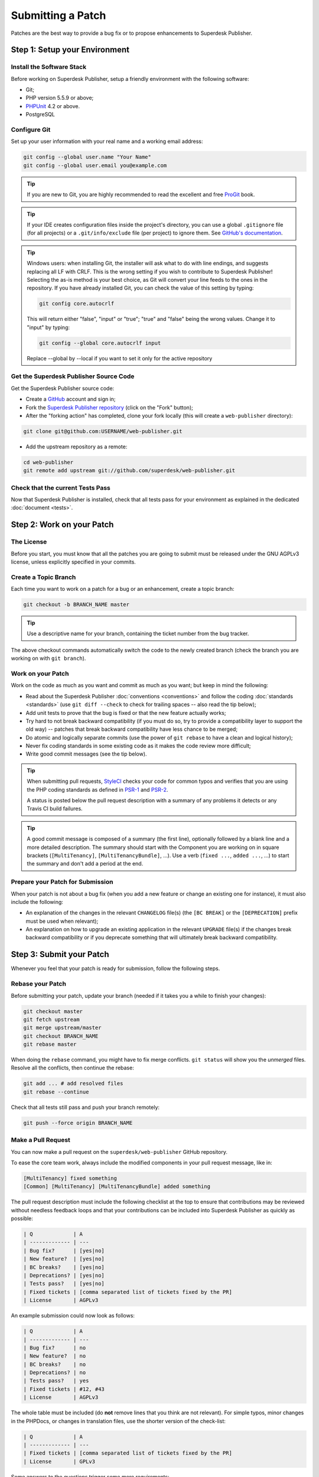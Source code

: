 Submitting a Patch
==================

Patches are the best way to provide a bug fix or to propose enhancements to
Superdesk Publisher.

Step 1: Setup your Environment
------------------------------

Install the Software Stack
~~~~~~~~~~~~~~~~~~~~~~~~~~

Before working on Superdesk Publisher, setup a friendly environment with the following
software:

* Git;
* PHP version 5.5.9 or above;
* `PHPUnit`_ 4.2 or above.
* PostgreSQL

Configure Git
~~~~~~~~~~~~~

Set up your user information with your real name and a working email address:

.. code-block:: bash

    git config --global user.name "Your Name"
    git config --global user.email you@example.com

.. tip::

    If you are new to Git, you are highly recommended to read the excellent and
    free `ProGit`_ book.

.. tip::

    If your IDE creates configuration files inside the project's directory,
    you can use a global ``.gitignore`` file (for all projects) or a
    ``.git/info/exclude`` file (per project) to ignore them. See
    `GitHub's documentation`_.

.. tip::

    Windows users: when installing Git, the installer will ask what to do with
    line endings, and suggests replacing all LF with CRLF. This is the wrong
    setting if you wish to contribute to Superdesk Publisher! Selecting the as-is method is your best choice, as Git will convert your line feeds to the ones in the
    repository. If you have already installed Git, you can check the value of
    this setting by typing:

    .. code-block:: bash

        git config core.autocrlf

    This will return either "false", "input" or "true"; "true" and "false" being
    the wrong values. Change it to "input" by typing:

    .. code-block:: bash

        git config --global core.autocrlf input

    Replace --global by --local if you want to set it only for the active
    repository

Get the Superdesk Publisher Source Code
~~~~~~~~~~~~~~~~~~~~~~~~~~~~~~~~~~~~~~~

Get the Superdesk Publisher source code:

* Create a `GitHub`_ account and sign in;

* Fork the `Superdesk Publisher repository`_ (click on the "Fork" button);

* After the "forking action" has completed, clone your fork locally
  (this will create a ``web-publisher`` directory):

.. code-block:: bash

      git clone git@github.com:USERNAME/web-publisher.git

* Add the upstream repository as a remote:

.. code-block:: bash

      cd web-publisher
      git remote add upstream git://github.com/superdesk/web-publisher.git

Check that the current Tests Pass
~~~~~~~~~~~~~~~~~~~~~~~~~~~~~~~~~

Now that Superdesk Publisher is installed, check that all tests pass for your
environment as explained in the dedicated :doc:`document <tests>`.

Step 2: Work on your Patch
--------------------------

The License
~~~~~~~~~~~

Before you start, you must know that all the patches you are going to submit
must be released under the GNU AGPLv3 license, unless explicitly specified in your
commits.

Create a Topic Branch
~~~~~~~~~~~~~~~~~~~~~

Each time you want to work on a patch for a bug or an enhancement, create a
topic branch:

.. code-block:: bash

    git checkout -b BRANCH_NAME master

.. tip::

    Use a descriptive name for your branch, containing the ticket number from the bug tracker.

The above checkout commands automatically switch the code to the newly created
branch (check the branch you are working on with ``git branch``).

Work on your Patch
~~~~~~~~~~~~~~~~~~

Work on the code as much as you want and commit as much as you want; but keep
in mind the following:

* Read about the Superdesk Publisher :doc:`conventions <conventions>` and follow the
  coding :doc:`standards <standards>` (use ``git diff --check`` to check for
  trailing spaces -- also read the tip below);

* Add unit tests to prove that the bug is fixed or that the new feature
  actually works;

* Try hard to not break backward compatibility (if you must do so, try to
  provide a compatibility layer to support the old way) -- patches that break
  backward compatibility have less chance to be merged;

* Do atomic and logically separate commits (use the power of ``git rebase`` to
  have a clean and logical history);

* Never fix coding standards in some existing code as it makes the code review
  more difficult;

* Write good commit messages (see the tip below).

.. tip::

    When submitting pull requests, `StyleCI`_ checks your code
    for common typos and verifies that you are using the PHP coding standards
    as defined in `PSR-1`_ and `PSR-2`_.

    A status is posted below the pull request description with a summary
    of any problems it detects or any Travis CI build failures.

.. tip::

    A good commit message is composed of a summary (the first line),
    optionally followed by a blank line and a more detailed description. The
    summary should start with the Component you are working on in square
    brackets (``[MultiTenancy]``, ``[MultiTenancyBundle]``, ...). Use a
    verb (``fixed ...``, ``added ...``, ...) to start the summary and don't
    add a period at the end.

Prepare your Patch for Submission
~~~~~~~~~~~~~~~~~~~~~~~~~~~~~~~~~

When your patch is not about a bug fix (when you add a new feature or change
an existing one for instance), it must also include the following:

* An explanation of the changes in the relevant ``CHANGELOG`` file(s) (the
  ``[BC BREAK]`` or the ``[DEPRECATION]`` prefix must be used when relevant);

* An explanation on how to upgrade an existing application in the relevant
  ``UPGRADE`` file(s) if the changes break backward compatibility or if you
  deprecate something that will ultimately break backward compatibility.

Step 3: Submit your Patch
-------------------------

Whenever you feel that your patch is ready for submission, follow the
following steps.

Rebase your Patch
~~~~~~~~~~~~~~~~~

Before submitting your patch, update your branch (needed if it takes you a
while to finish your changes):

.. code-block:: bash

    git checkout master
    git fetch upstream
    git merge upstream/master
    git checkout BRANCH_NAME
    git rebase master


When doing the ``rebase`` command, you might have to fix merge conflicts.
``git status`` will show you the *unmerged* files. Resolve all the conflicts,
then continue the rebase:

.. code-block:: bash

    git add ... # add resolved files
    git rebase --continue

Check that all tests still pass and push your branch remotely:

.. code-block:: bash

    git push --force origin BRANCH_NAME

.. _contributing-code-pull-request:

Make a Pull Request
~~~~~~~~~~~~~~~~~~~

You can now make a pull request on the ``superdesk/web-publisher`` GitHub repository.

To ease the core team work, always include the modified components in your
pull request message, like in:

.. code-block:: text

    [MultiTenancy] fixed something
    [Common] [MultiTenancy] [MultiTenancyBundle] added something

The pull request description must include the following checklist at the top
to ensure that contributions may be reviewed without needless feedback
loops and that your contributions can be included into Superdesk Publisher as quickly as
possible:

.. code-block:: text

    | Q             | A
    | ------------- | ---
    | Bug fix?      | [yes|no]
    | New feature?  | [yes|no]
    | BC breaks?    | [yes|no]
    | Deprecations? | [yes|no]
    | Tests pass?   | [yes|no]
    | Fixed tickets | [comma separated list of tickets fixed by the PR]
    | License       | AGPLv3

An example submission could now look as follows:

.. code-block:: text

    | Q             | A
    | ------------- | ---
    | Bug fix?      | no
    | New feature?  | no
    | BC breaks?    | no
    | Deprecations? | no
    | Tests pass?   | yes
    | Fixed tickets | #12, #43
    | License       | AGPLv3

The whole table must be included (do **not** remove lines that you think are
not relevant). For simple typos, minor changes in the PHPDocs, or changes in
translation files, use the shorter version of the check-list:

.. code-block:: text

    | Q             | A
    | ------------- | ---
    | Fixed tickets | [comma separated list of tickets fixed by the PR]
    | License       | GPLv3

Some answers to the questions trigger some more requirements:

* If you answer yes to "Bug fix?", check if the bug is already listed in the
  Superdesk Publisher bug tracker and reference it/them in "Fixed tickets";

* If you answer yes to "New feature?", you must submit a pull request to the
  documentation and reference it under the "Doc PR" section;

* If you answer yes to "BC breaks?", the patch must contain updates to the
  relevant ``CHANGELOG`` and ``UPGRADE`` files;

* If you answer yes to "Deprecations?", the patch must contain updates to the
  relevant ``CHANGELOG`` and ``UPGRADE`` files;

* If you answer no to "Tests pass", you must add an item to a todo-list with
  the actions that must be done to fix the tests;

* If the "license" is not as AGPLv3 here, please don't submit the pull request as it won't
  be accepted anyway.

If some of the previous requirements are not met, create a todo-list and add
relevant items:

.. code-block:: text

    - [ ] fix the tests as they have not been updated yet
    - [ ] submit changes to the documentation
    - [ ] document the BC breaks

.. caution::

    When submitting pull requests which require some documentation changes, please
    also update the documentation where appropriate, as it is kept in the same repository (`documentation dir`_)

If the code is not finished yet because you don't have time to finish it or
because you want early feedback on your work, add an item to the todo-list:

.. code-block:: text

    - [ ] finish the code
    - [ ] gather feedback for my changes

As long as you have items in the todo-list, please prefix the pull request
title with "[WIP]".

In the pull request description, give as much detail as possible about your
changes (don't hesitate to give code examples to illustrate your points). If
your pull request is about adding a new feature or modifying an existing one,
explain the rationale for the changes. The pull request description helps the
code review and it serves as a reference when the code is merged (the pull
request description and all its associated comments are part of the merge
commit message).

Rework your Patch
~~~~~~~~~~~~~~~~~

Based on the feedback on the pull request, you might need to rework your
patch. Before re-submitting the patch, rebase with ``upstream/master``, don't merge; and force push to the origin:

.. code-block:: bash

    git rebase -f upstream/master
    git push --force origin BRANCH_NAME

.. note::

    When doing a ``push --force``, always specify the branch name explicitly
    to avoid messing with other branches in the repo (``--force`` tells Git that
    you really want to mess with things, so do it carefully).

If moderators asked you to "squash" your commits, this means you will need to convert many commits to one commit.

.. _ProGit: http://git-scm.com/book
.. _GitHub: https://github.com/join
.. _`GitHub's Documentation`: https://help.github.com/articles/ignoring-files
.. _Superdesk Publisher repository: https://github.com/superdesk/web-publisher
.. _travis-ci.org: https://travis-ci.org/
.. _`travis-ci.org status icon`: http://about.travis-ci.org/docs/user/status-images/
.. _`travis-ci.org Getting Started Guide`: http://about.travis-ci.org/docs/user/getting-started/
.. _`documentation dir`: https://github.com/superdesk/web-publisher/tree/master/docs
.. _`StyleCI`: https://styleci.io/
.. _`PSR-1`: http://www.php-fig.org/psr/psr-1/
.. _`PSR-2`: http://www.php-fig.org/psr/psr-2/
.. _PHPUnit: https://phpunit.de/manual/current/en/installation.html
